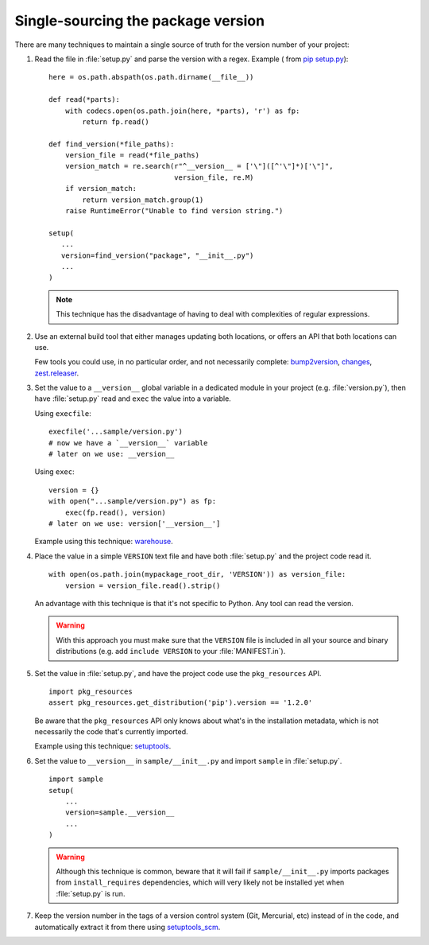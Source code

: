 .. _`Single sourcing the version`:

===================================
Single-sourcing the package version
===================================


There are many techniques to maintain a single source of truth for the version
number of your project:

#.  Read the file in :file:`setup.py` and parse the version with a regex.
    Example ( from `pip setup.py
    <https://github.com/pypa/pip/blob/master/setup.py#L12>`_)::

        here = os.path.abspath(os.path.dirname(__file__))

        def read(*parts):
            with codecs.open(os.path.join(here, *parts), 'r') as fp:
                return fp.read()

        def find_version(*file_paths):
            version_file = read(*file_paths)
            version_match = re.search(r"^__version__ = ['\"]([^'\"]*)['\"]",
                                      version_file, re.M)
            if version_match:
                return version_match.group(1)
            raise RuntimeError("Unable to find version string.")

        setup(
           ...
           version=find_version("package", "__init__.py")
           ...
        )

    .. note::

        This technique has the disadvantage of having to deal with complexities of regular expressions.

#.  Use an external build tool that either manages updating both locations, or
    offers an API that both locations can use.

    Few tools you could use, in no particular order, and not necessarily complete:
    `bump2version <https://pypi.org/project/bump2version>`_,
    `changes <https://pypi.org/project/changes>`_, `zest.releaser <https://pypi.org/project/zest.releaser>`_.


#.  Set the value to a ``__version__`` global variable in a dedicated module in
    your project (e.g. :file:`version.py`), then have :file:`setup.py` read and
    ``exec`` the value into a variable.

    Using ``execfile``:

    ::

        execfile('...sample/version.py')
        # now we have a `__version__` variable
        # later on we use: __version__

    Using ``exec``:

    ::

        version = {}
        with open("...sample/version.py") as fp:
            exec(fp.read(), version)
        # later on we use: version['__version__']

    Example using this technique: `warehouse <https://github.com/pypa/warehouse/blob/64ca42e42d5613c8339b3ec5e1cb7765c6b23083/warehouse/__about__.py>`_.

#.  Place the value in a simple ``VERSION`` text file and have both
    :file:`setup.py` and the project code read it.

    ::

        with open(os.path.join(mypackage_root_dir, 'VERSION')) as version_file:
            version = version_file.read().strip()

    An advantage with this technique is that it's not specific to Python.  Any
    tool can read the version.

    .. warning::

        With this approach you must make sure that the ``VERSION`` file is included in
        all your source and binary distributions (e.g. add ``include VERSION`` to your
        :file:`MANIFEST.in`).

#.  Set the value in :file:`setup.py`, and have the project code use the
    ``pkg_resources`` API.

    ::

        import pkg_resources
        assert pkg_resources.get_distribution('pip').version == '1.2.0'

    Be aware that the ``pkg_resources`` API only knows about what's in the
    installation metadata, which is not necessarily the code that's currently
    imported.

    Example using this technique: `setuptools <https://github.com/pypa/setuptools/blob/master/setuptools/version.py>`_.


#.  Set the value to ``__version__`` in ``sample/__init__.py`` and import
    ``sample`` in :file:`setup.py`.

    ::

        import sample
        setup(
            ...
            version=sample.__version__
            ...
        )

    .. warning::

        Although this technique is common, beware that it will fail if
        ``sample/__init__.py`` imports packages from ``install_requires``
        dependencies, which will very likely not be installed yet when
        :file:`setup.py` is run.


#.  Keep the version number in the tags of a version control system (Git, Mercurial, etc)
    instead of in the code, and automatically extract it from there using
    `setuptools_scm <https://pypi.org/project/setuptools_scm>`_.
